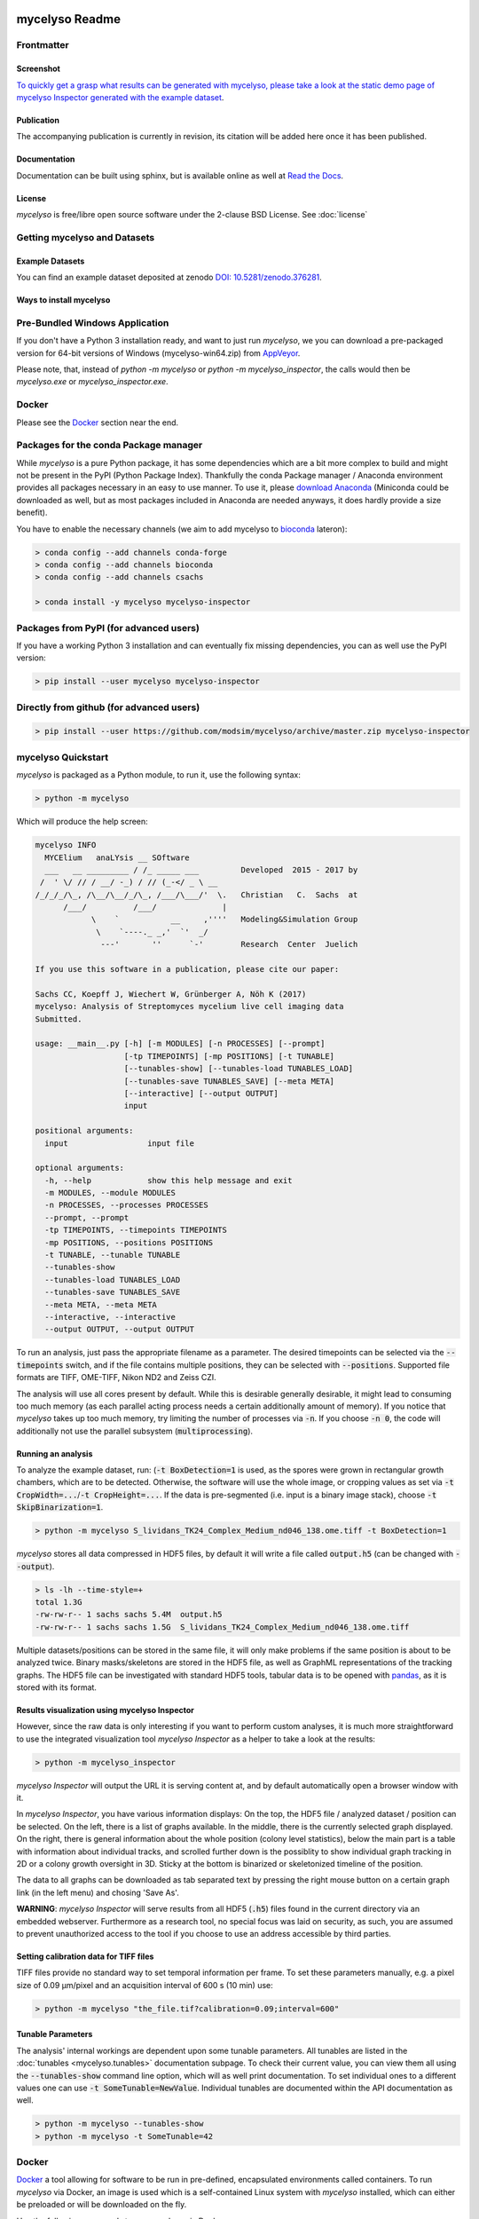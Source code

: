 .. If you read this on hub.docker.com, maybe visit the github page https://github.com/modsim/mycelyso
.. as dockerhub currently has problems displaying reStructuredText properly.
.. image:: docs/_static/mycelyso-banner.png

mycelyso Readme
===============

.. image:: https://img.shields.io/pypi/v/mycelyso.svg
   :target: https://pypi.python.org/pypi/mycelyso

.. image:: https://img.shields.io/badge/docs-latest-brightgreen.svg?style=flat
   :target: https://mycelyso.readthedocs.io/en/latest/

.. image:: https://travis-ci.org/modsim/mycelyso.svg?branch=master
   :target: https://travis-ci.org/modsim/mycelyso

.. image:: https://ci.appveyor.com/api/projects/status/0jcyc25y81tp4iua/branch/master?svg=true
   :target: https://ci.appveyor.com/project/csachs/mycelyso/branch/master

.. image:: https://img.shields.io/docker/build/modsim/mycelyso.svg
   :target: https://hub.docker.com/r/modsim/mycelyso

.. image:: https://img.shields.io/pypi/l/mycelyso.svg
   :target: https://opensource.org/licenses/BSD-2-Clause

.. image:: https://zenodo.org/badge/doi/10.5281/zenodo.376281.svg
   :target: https://dx.doi.org/10.5281/zenodo.376281

.. image:: https://zenodo.org/badge/doi/coming/soon.svg
   :target: https://dx.doi.org/

Frontmatter
-----------

Screenshot
##########

.. image:: https://modsim.github.io/mycelyso/screenshot.png
   :target: https://modsim.github.io/mycelyso/demo/static/index.htm

`To quickly get a grasp what results can be generated with mycelyso, please
take a look at the static demo page of mycelyso Inspector generated with the example dataset <https://modsim.github.io/mycelyso/demo/static/>`_.

Publication
###########
The accompanying publication is currently in revision, its citation will be added here once it has been published.

Documentation
#############
Documentation can be built using sphinx, but is available online as well at `Read the Docs <https://mycelyso.readthedocs.io/en/latest/>`_.

License
#######
*mycelyso* is free/libre open source software under the 2-clause BSD License. See :doc:`license`

Getting mycelyso and Datasets
-----------------------------

Example Datasets
################
You can find an example dataset deposited at zenodo `DOI: 10.5281/zenodo.376281 <https://dx.doi.org/10.5281/zenodo.376281>`_.

Ways to install mycelyso
########################

Pre-Bundled Windows Application
-------------------------------

If you don't have a Python 3 installation ready, and want to just run *mycelyso*, we you can download a pre-packaged version
for 64-bit versions of Windows (mycelyso-win64.zip) from `AppVeyor <https://ci.appveyor.com/project/csachs/mycelyso/branch/master>`_.

Please note, that, instead of `python -m mycelyso` or `python -m mycelyso_inspector`, the calls would then be `mycelyso.exe` or `mycelyso_inspector.exe`.

Docker
------

Please see the Docker_ section near the end.

Packages for the conda Package manager
--------------------------------------

While *mycelyso* is a pure Python package, it has some dependencies which are a bit more complex to build and might
not be present in the PyPI (Python Package Index). Thankfully the conda Package manager / Anaconda environment
provides all packages necessary in an easy to use manner. To use it, please `download Anaconda <https://www.continuum.io/downloads>`_ (Miniconda could be downloaded
as well, but as most packages included in Anaconda are needed anyways, it does hardly provide a size benefit).

You have to enable the necessary channels (we aim to add mycelyso to `bioconda <https://bioconda.github.io>`_ lateron):

.. code-block:: bash

    > conda config --add channels conda-forge
    > conda config --add channels bioconda
    > conda config --add channels csachs

    > conda install -y mycelyso mycelyso-inspector

Packages from PyPI (for advanced users)
---------------------------------------

If you have a working Python 3 installation and can eventually fix missing dependencies, you can as well use the PyPI version:

.. code-block:: bash

    > pip install --user mycelyso mycelyso-inspector


Directly from github (for advanced users)
-----------------------------------------

.. code-block:: bash

    > pip install --user https://github.com/modsim/mycelyso/archive/master.zip mycelyso-inspector


mycelyso Quickstart
-------------------

*mycelyso* is packaged as a Python module, to run it, use the following syntax:

.. code-block:: bash

   > python -m mycelyso

Which will produce the help screen:

.. code-block:: none

   mycelyso INFO
     MYCElium   anaLYsis __ SOftware
     ___   __ _________ / /_ _____ ___         Developed  2015 - 2017 by
    /  ' \/ // / __/ -_) / // (_-</ _ \ __
   /_/_/_/\_, /\__/\__/_/\_, /___/\___/'  \.   Christian   C.  Sachs  at
         /___/          /___/              |
               \    `           __     ,''''   Modeling&Simulation Group
                \    `----._ _,'  `'  _/
                 ---'       ''      `-'        Research  Center  Juelich

   If you use this software in a publication, please cite our paper:

   Sachs CC, Koepff J, Wiechert W, Grünberger A, Nöh K (2017)
   mycelyso: Analysis of Streptomyces mycelium live cell imaging data
   Submitted.

   usage: __main__.py [-h] [-m MODULES] [-n PROCESSES] [--prompt]
                      [-tp TIMEPOINTS] [-mp POSITIONS] [-t TUNABLE]
                      [--tunables-show] [--tunables-load TUNABLES_LOAD]
                      [--tunables-save TUNABLES_SAVE] [--meta META]
                      [--interactive] [--output OUTPUT]
                      input

   positional arguments:
     input                 input file

   optional arguments:
     -h, --help            show this help message and exit
     -m MODULES, --module MODULES
     -n PROCESSES, --processes PROCESSES
     --prompt, --prompt
     -tp TIMEPOINTS, --timepoints TIMEPOINTS
     -mp POSITIONS, --positions POSITIONS
     -t TUNABLE, --tunable TUNABLE
     --tunables-show
     --tunables-load TUNABLES_LOAD
     --tunables-save TUNABLES_SAVE
     --meta META, --meta META
     --interactive, --interactive
     --output OUTPUT, --output OUTPUT

To run an analysis, just pass the appropriate filename as a parameter. The desired timepoints can be selected via the
:code:`--timepoints` switch, and if the file contains multiple positions, they can be selected with :code:`--positions`.
Supported file formats are TIFF, OME-TIFF, Nikon ND2 and Zeiss CZI.

The analysis will use all cores present by default. While this is desirable generally desirable, it might lead to consuming
too much memory (as each parallel acting process needs a certain additionally amount of memory).
If you notice that *mycelyso* takes up too much memory, try limiting the number of processes via :code:`-n`.
If you choose :code:`-n 0`, the code will additionally not use the parallel subsystem (:code:`multiprocessing`).

Running an analysis
###################

To analyze the example dataset, run:
(:code:`-t BoxDetection=1` is used, as the spores were grown in rectangular growth chambers, which are to be detected.
Otherwise, the software will use the whole image, or cropping values as set via :code:`-t CropWidth=...`/:code:`-t CropHeight=...`.
If the data is pre-segmented (i.e. input is a binary image stack), choose :code:`-t SkipBinarization=1`.

.. code-block:: bash

   > python -m mycelyso S_lividans_TK24_Complex_Medium_nd046_138.ome.tiff -t BoxDetection=1

*mycelyso* stores all data compressed in HDF5 files, by default it will write a file called :code:`output.h5` (can be changed with :code:`--output`).

.. code-block:: bash

   > ls -lh --time-style=+
   total 1.3G
   -rw-rw-r-- 1 sachs sachs 5.4M  output.h5
   -rw-rw-r-- 1 sachs sachs 1.5G  S_lividans_TK24_Complex_Medium_nd046_138.ome.tiff

Multiple datasets/positions can be stored in the same file, it will only make problems if the same position is about
to be analyzed twice.
Binary masks/skeletons are stored in the HDF5 file, as well as GraphML representations of the tracking graphs.
The HDF5 file can be investigated with standard HDF5 tools, tabular data is to be opened with `pandas <https://pandas.pydata.org>`_, as it is stored with its format.

Results visualization using mycelyso Inspector
##############################################

However, since the raw data is only interesting if you want to perform custom analyses, it is much more straightforward to use the integrated
visualization tool *mycelyso Inspector* as a helper to take a look at the results:

.. code-block:: bash

   > python -m mycelyso_inspector

*mycelyso Inspector* will output the URL it is serving content at, and by default automatically open a browser window
with it.

In *mycelyso Inspector*, you have various information displays: On the top, the HDF5 file / analyzed dataset / position can be selected.
On the left, there is a list of graphs available. In the middle, there is the currently selected graph displayed. On the right, there is general information
about the whole position (colony level statistics), below the main part is a table with information about individual tracks, and scrolled further down
is the possiblity to show individual graph tracking in 2D or a colony growth oversight in 3D. Sticky at the bottom is binarized or skeletonized timeline of the position.

The data to all graphs can be downloaded as tab separated text by pressing the right mouse button on a certain graph link (in the left menu) and chosing 'Save As'.

**WARNING**: *mycelyso Inspector* will serve results from all HDF5 (:code:`.h5`) files found in the current directory via an embedded webserver.
Furthermore as a research tool, no special focus was laid on security, as such, you are assumed to prevent unauthorized
access to the tool if you choose to use an address accessible by third parties.

Setting calibration data for TIFF files
#######################################

TIFF files provide no standard way to set temporal information per frame. To set these parameters manually, e.g.
a pixel size of 0.09 µm/pixel and an acquisition interval of 600 s (10 min) use:

.. code-block:: bash

   > python -m mycelyso "the_file.tif?calibration=0.09;interval=600"

Tunable Parameters
##################

The analysis' internal workings are dependent upon some tunable parameters.
All tunables are listed in the :doc:`tunables <mycelyso.tunables>` documentation subpage. To check their current value, you can
view them all using the :code:`--tunables-show` command line option, which will as well print documentation.
To set individual ones to a different values one can use :code:`-t SomeTunable=NewValue`.
Individual tunables are documented within the API documentation as well.

.. code-block:: bash

   > python -m mycelyso --tunables-show
   > python -m mycelyso -t SomeTunable=42

Docker
------

`Docker <https://www.docker.com/>`_ a tool allowing for software to be run in pre-defined, encapsulated environments called containers.
To run *mycelyso* via Docker, an image is used which is a self-contained Linux system with *mycelyso* installed, which can either be preloaded or will be downloaded on the fly.

Use the following commands to run mycelyso via Docker:

To analyze:

.. code-block:: bash

   > docker run --tty --interactive --rm --volume `pwd`:/data --user `id -u` modsim/mycelyso <parameters ...>

To run *mycelyso Inspector*:

.. code-block:: bash

   > docker run --tty --interactive --rm --volume `pwd`:/data --user `id -u` --publish 8888:8888 --entrypoint python modsim/mycelyso -m mycelyso_inspector <parameters ...>

To run interactive mode (display on local X11, under Linux):

.. code-block:: bash

   > docker run --tty --interactive --rm --volume `pwd`:/data --user `id -u` --env DISPLAY=$DISPLAY --volume /tmp/.X11-unix:/tmp/.X11-unix modsim/mycelyso --interactive <parameters ...>

General remarks: :code:`--tty` is used to allocate a tty, necessary for interactive usage, like :code:`--interactive` which connects to stdin/stdout.
The :code:`--rm` switch tells docker to remove the container (not image) again after use.
As aforementioned, docker is containerized, i.e. unless explicitly stated, no communication with the outside is possible.
Therefore via :code:`--volume` the current working directory is mapped into the container.

Third Party Licenses
--------------------
Note that this software contains the following portions from other authors, under the following licenses (all BSD-flavoured):

mycelyso/pilyso/imagestack/readers/external/czifile.py:
    czifile.py by Christoph Gohlke, licensed BSD (see file head).
        Copyright (c) 2013-2015, Christoph Gohlke, 2013-2015, The Regents of the University of California
